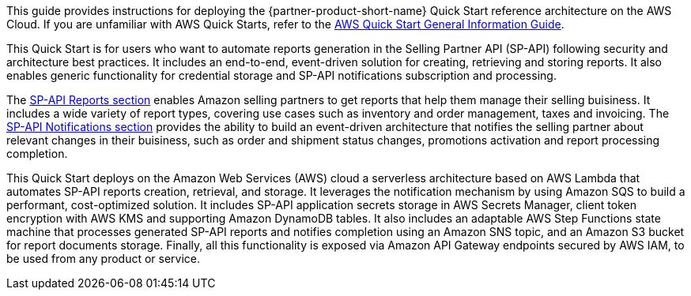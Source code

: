 This guide provides instructions for deploying the {partner-product-short-name} Quick Start reference architecture on the AWS Cloud. If you are unfamiliar with AWS Quick Starts, refer to the https://fwd.aws/rA69w?[AWS Quick Start General Information Guide^].

This Quick Start is for users who want to automate reports generation in the Selling Partner API (SP-API) following security and architecture best practices. It includes an end-to-end, event-driven solution for creating, retrieving and storing reports. It also enables generic functionality for credential storage and SP-API notifications subscription and processing.
// Briefly describe the software. Use consistent and clear branding. 
// Include the benefits of using the software on AWS, and provide details on usage scenarios.

The https://developer-docs.amazon.com/sp-api/docs/reports-api-v2021-06-30-use-case-guide[SP-API Reports section^] enables Amazon selling partners to get reports that help them manage their selling buisiness. It includes a wide variety of report types, covering use cases such as inventory and order management, taxes and invoicing. The https://developer-docs.amazon.com/sp-api/docs/notifications-api-v1-use-case-guide[SP-API Notifications section^] provides the ability to build an event-driven architecture that notifies the selling partner about relevant changes in their buisiness, such as order and shipment status changes, promotions activation and report processing completion.

This Quick Start deploys on the Amazon Web Services (AWS) cloud a serverless architecture based on AWS Lambda that automates SP-API reports creation, retrieval, and storage. It leverages the notification mechanism by using Amazon SQS to build a performant, cost-optimized solution. It includes SP-API application secrets storage in AWS Secrets Manager, client token encryption with AWS KMS and supporting Amazon DynamoDB tables. It also includes an adaptable AWS Step Functions state machine that processes generated SP-API reports and notifies completion using an Amazon SNS topic, and an Amazon S3 bucket for report documents storage. Finally, all this functionality is exposed via Amazon API Gateway endpoints secured by AWS IAM, to be used from any product or service.